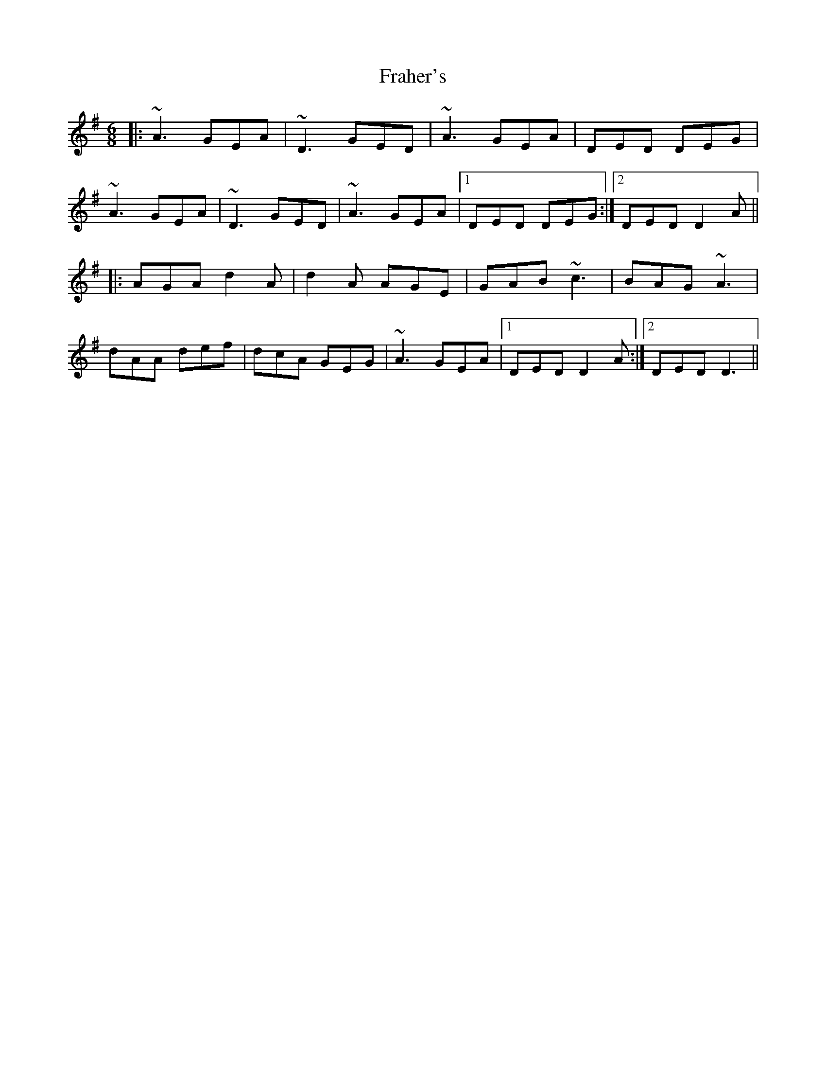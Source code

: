 X: 13941
T: Fraher's
R: jig
M: 6/8
K: Dmixolydian
|:~A3 GEA|~D3 GED|~A3 GEA|DED DEG|
~A3 GEA|~D3 GED|~A3 GEA|1 DED DEG:|2 DED D2A||
|:AGA d2A|d2A AGE|GAB ~c3|BAG ~A3|
dAA def|dcA GEG|~A3 GEA|1 DED D2A:|2 DED D3||

